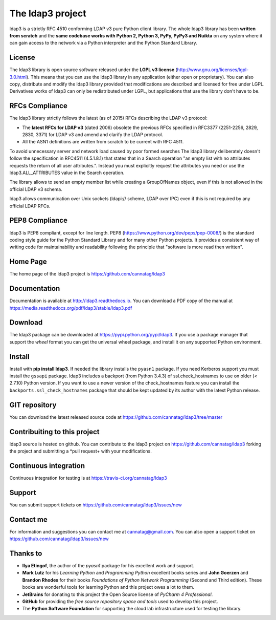 The ldap3 project
#################

ldap3 is a strictly RFC 4510 conforming LDAP v3 pure Python client library. The whole ldap3 library has been **written from scratch**
and the **same codebase works with Python 2, Python 3, PyPy, PyPy3 and Nuikta** on any system where it can gain access to
the network via a Python interpreter and the Python Standard Library.


License
-------

The ldap3 library is open source software released under the **LGPL v3 license** (http://www.gnu.org/licenses/lgpl-3.0.html).
This means that you can use the ldap3 library in any application (either open or proprietary). You can also copy, distribute and modify
the ldap3 library provided that modifications are described and licensed for free under LGPL.
Derivatives works of ldap3 can only be redistributed under LGPL, but applications that use the library don't have to be.


RFCs Compliance
---------------

The ldap3 library strictly follows the latest (as of 2015) RFCs describing the LDAP v3 protocol:

* The **latest RFCs for LDAP v3** (dated 2006) obsolete the previous RFCs specified in RFC3377 (2251-2256, 2829, 2830, 3371) for LDAP v3 and amend and clarify the LDAP protocol.
* All the ASN1 definitions are written from scratch to be current with RFC 4511.

To avoid unnecessary server and network load caused by poor formed searches The ldap3 library deliberately doesn't
follow the specification in RFC4511 (4.5.1.8.1) that states that in a Search operation "an empty list with no attributes requests
the return of all user attributes.". Instead you must explicitly request the attributes you need or use the ldap3.ALL_ATTRIBUTES
value in the Search operation.

The library allows to send an empty member list while creating a GroupOfNames object, even if this is not allowed in the
official LDAP v3 schema.

ldap3 allows communication over Unix sockets (ldapi:// scheme, LDAP over IPC) even if this is not required by any official LDAP RFCs.


PEP8 Compliance
---------------

ldap3 is PEP8 compliant, except for line length. PEP8 (https://www.python.org/dev/peps/pep-0008/) is the standard coding style
guide for the Python Standard Library and for many other Python projects. It provides a consistent way of writing code for maintainability
and readability following the principle that "software is more read then written".


Home Page
---------

The home page of the ldap3 project is https://github.com/cannatag/ldap3


Documentation
-------------

Documentation is available at http://ldap3.readthedocs.io. You can download a PDF copy of the manual at https://media.readthedocs.org/pdf/ldap3/stable/ldap3.pdf


Download
--------

The ldap3 package can be downloaded at https://pypi.python.org/pypi/ldap3. If you use a package manager that support the *wheel* format
you can get the universal wheel package, and install it on any supported Python environment.


Install
-------

Install with **pip install ldap3**. If needed the library installs the ``pyasn1`` package. If you need Kerberos support you must
install the ``gssapi`` package. ldap3 includes a backport (from Python 3.4.3) of ssl.check_hostnames to use on older
(< 2.7.10) Python version. If you want to use a newer version of the check_hostnames feature you can
install the ``backports.ssl_check_hostnames`` package that should be kept updated by its author with the latest Python release.


GIT repository
--------------

You can download the latest released source code at https://github.com/cannatag/ldap3/tree/master


Contribuiting to this project
-----------------------------

ldap3 source is hosted on github. You can contribute to the ldap3 project on https://github.com/cannatag/ldap3
forking the project and submitting a *pull request+ with your modifications.


Continuous integration
----------------------

Continuous integration for testing is at https://travis-ci.org/cannatag/ldap3


Support
-------

You can submit support tickets on https://github.com/cannatag/ldap3/issues/new


Contact me
----------

For information and suggestions you can contact me at cannatag@gmail.com. You can also open a support ticket on
https://github.com/cannatag/ldap3/issues/new


Thanks to
---------

* **Ilya Etingof**, the author of the *pyasn1* package for his excellent work and support.

* **Mark Lutz** for his *Learning Python* and *Programming Python* excellent books series and **John Goerzen** and
  **Brandon Rhodes** for their books *Foundations of Python Network Programming* (Second and Third edition).
  These books are wonderful tools for learning Python and this project owes a lot to them.

* **JetBrains** for donating to this project the Open Source license of *PyCharm 4 Professional*.

* **GitHub** for providing the *free source repository space and tools* used to develop this project.

* The **Python Software Foundation** for supporting the cloud lab infrastructure used for testing the library.
